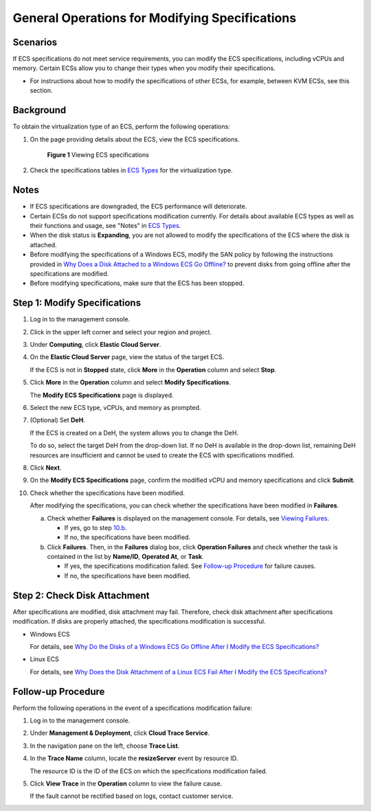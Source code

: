 General Operations for Modifying Specifications
===============================================

Scenarios
---------

If ECS specifications do not meet service requirements, you can modify the ECS specifications, including vCPUs and memory. Certain ECSs allow you to change their types when you modify their specifications.

-  For instructions about how to modify the specifications of other ECSs, for example, between KVM ECSs, see this section.

Background
----------

To obtain the virtualization type of an ECS, perform the following operations:

#. On the page providing details about the ECS, view the ECS specifications.

   .. figure:: /_static/images/en-us_image_0121090576.png
      :alt: Click to enlarge
      :figclass: imgResize
   

      **Figure 1** Viewing ECS specifications

#. Check the specifications tables in `ECS Types <../../service_overview/instances/ecs_types.html>`__ for the virtualization type.

Notes
-----

-  If ECS specifications are downgraded, the ECS performance will deteriorate.
-  Certain ECSs do not support specifications modification currently. For details about available ECS types as well as their functions and usage, see "Notes" in `ECS Types <../../service_overview/instances/ecs_types.html>`__.
-  When the disk status is **Expanding**, you are not allowed to modify the specifications of the ECS where the disk is attached.
-  Before modifying the specifications of a Windows ECS, modify the SAN policy by following the instructions provided in `Why Does a Disk Attached to a Windows ECS Go Offline? <../../faqs/disk_management/why_does_a_disk_attached_to_a_windows_ecs_go_offline.html>`__ to prevent disks from going offline after the specifications are modified.
-  Before modifying specifications, make sure that the ECS has been stopped.

Step 1: Modify Specifications
-----------------------------

#. Log in to the management console.

#. Click |image1| in the upper left corner and select your region and project.

#. Under **Computing**, click **Elastic Cloud Server**.

#. On the **Elastic Cloud Server** page, view the status of the target ECS.

   If the ECS is not in **Stopped** state, click **More** in the **Operation** column and select **Stop**.

#. Click **More** in the **Operation** column and select **Modify Specifications**.

   The **Modify ECS Specifications** page is displayed.

#. Select the new ECS type, vCPUs, and memory as prompted.

#. (Optional) Set **DeH**.

   If the ECS is created on a DeH, the system allows you to change the DeH.

   To do so, select the target DeH from the drop-down list. If no DeH is available in the drop-down list, remaining DeH resources are insufficient and cannot be used to create the ECS with specifications modified.

#. Click **Next**.

#. On the **Modify ECS Specifications** page, confirm the modified vCPU and memory specifications and click **Submit**.

#. Check whether the specifications have been modified.

   After modifying the specifications, you can check whether the specifications have been modified in **Failures**.

   a. Check whether **Failures** is displayed on the management console. For details, see `Viewing Failures <../../instances/viewing_ecs_information/viewing_failures.html>`__.

      -  If yes, go to step `10.b <#enustopic0013771092li6253192246>`__.
      -  If no, the specifications have been modified.

   b. Click **Failures**. Then, in the **Failures** dialog box, click **Operation Failures** and check whether the task is contained in the list by **Name/ID**, **Operated At**, or **Task**.

      -  If yes, the specifications modification failed. See `Follow-up Procedure <#follow-up-procedure>`__ for failure causes.
      -  If no, the specifications have been modified.

Step 2: Check Disk Attachment
-----------------------------

After specifications are modified, disk attachment may fail. Therefore, check disk attachment after specifications modification. If disks are properly attached, the specifications modification is successful.

-  Windows ECS

   For details, see `Why Do the Disks of a Windows ECS Go Offline After I Modify the ECS Specifications? <../../faqs/ecs_management/why_do_the_disks_of_a_windows_ecs_go_offline_after_i_modify_the_ecs_specifications.html>`__

-  Linux ECS

   For details, see `Why Does the Disk Attachment of a Linux ECS Fail After I Modify the ECS Specifications? <../../faqs/ecs_management/why_does_the_disk_attachment_of_a_linux_ecs_fail_after_i_modify_the_ecs_specifications.html>`__

Follow-up Procedure
-------------------

Perform the following operations in the event of a specifications modification failure:

#. Log in to the management console.

#. Under **Management & Deployment**, click **Cloud Trace Service**.

#. In the navigation pane on the left, choose **Trace List**.

#. In the **Trace Name** column, locate the **resizeServer** event by resource ID.

   The resource ID is the ID of the ECS on which the specifications modification failed.

#. Click **View Trace** in the **Operation** column to view the failure cause.

   If the fault cannot be rectified based on logs, contact customer service.



.. |image1| image:: /_static/images/en-us_image_0210779229.png

